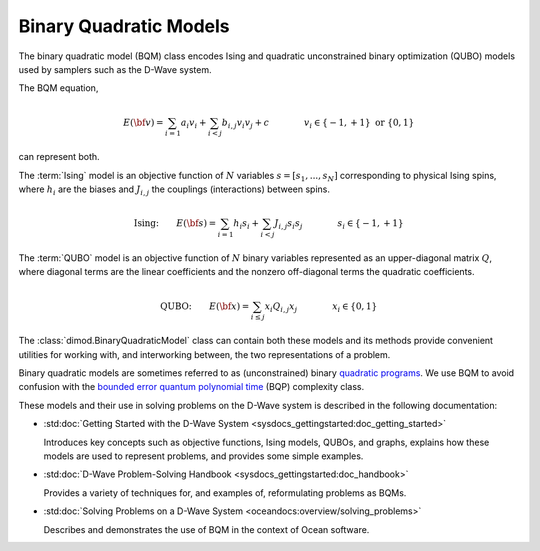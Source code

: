 .. _bqm_sdk:

=======================
Binary Quadratic Models 
=======================

The binary quadratic model (BQM) class encodes
Ising and quadratic unconstrained binary optimization (QUBO) models
used by samplers such as the D-Wave system.

The BQM equation,

.. math::

    E(\bf{v})
    = \sum_{i=1} a_i v_i
    + \sum_{i<j} b_{i,j} v_i v_j 
    + c
    \qquad\qquad v_i \in\{-1,+1\} \text{  or } \{0,1\}

can represent both. 

The :term:`Ising` model is an objective function of :math:`N` variables
:math:`s=[s_1,...,s_N]` corresponding to physical Ising spins, where :math:`h_i`
are the biases and :math:`J_{i,j}` the couplings (interactions) between spins.

.. math::

    \text{Ising:} \qquad  
    E(\bf{s})
    = \sum_{i=1} h_i s_i + 
    \sum_{i<j} J_{i,j} s_i s_j 
    \qquad\qquad s_i\in\{-1,+1\}


The :term:`QUBO` model is an objective function of :math:`N` binary variables represented
as an upper-diagonal matrix :math:`Q`, where diagonal terms are the linear coefficients
and the nonzero off-diagonal terms the quadratic coefficients.

.. math::

    \text{QUBO:} \qquad E(\bf{x})  
    =  \sum_{i\le j} x_i Q_{i,j} x_j
    \qquad\qquad x_i\in \{0,1\}

The :class:`dimod.BinaryQuadraticModel` class can contain both these models and its methods provide
convenient utilities for working with, and interworking between, the two representations
of a problem.

Binary quadratic models are sometimes referred to as (unconstrained) binary
`quadratic programs`_. We use BQM to avoid confusion with the
`bounded error quantum polynomial time`_ (BQP) complexity class.

.. _quadratic programs: https://en.wikipedia.org/wiki/Quadratic_programming
.. _bounded error quantum polynomial time: https://en.wikipedia.org/wiki/BQP

These models and their use in solving problems on the D-Wave system is described
in the following documentation:

*   :std:doc:`Getting Started with the D-Wave System <sysdocs_gettingstarted:doc_getting_started>`

    Introduces key concepts such as objective functions, Ising models, QUBOs, and graphs, explains
    how these models are used to represent problems, and provides some simple examples.
*   :std:doc:`D-Wave Problem-Solving Handbook <sysdocs_gettingstarted:doc_handbook>`

    Provides a variety of techniques for, and examples of, reformulating problems as BQMs.
*   :std:doc:`Solving Problems on a D-Wave System <oceandocs:overview/solving_problems>`

    Describes and demonstrates the use of BQM in the context of Ocean software.


